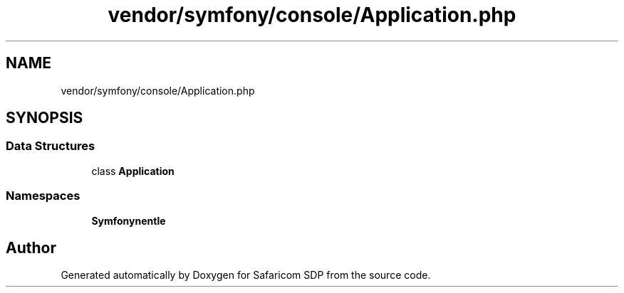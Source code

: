 .TH "vendor/symfony/console/Application.php" 3 "Sat Sep 26 2020" "Safaricom SDP" \" -*- nroff -*-
.ad l
.nh
.SH NAME
vendor/symfony/console/Application.php
.SH SYNOPSIS
.br
.PP
.SS "Data Structures"

.in +1c
.ti -1c
.RI "class \fBApplication\fP"
.br
.in -1c
.SS "Namespaces"

.in +1c
.ti -1c
.RI " \fBSymfony\\Component\\Console\fP"
.br
.in -1c
.SH "Author"
.PP 
Generated automatically by Doxygen for Safaricom SDP from the source code\&.
